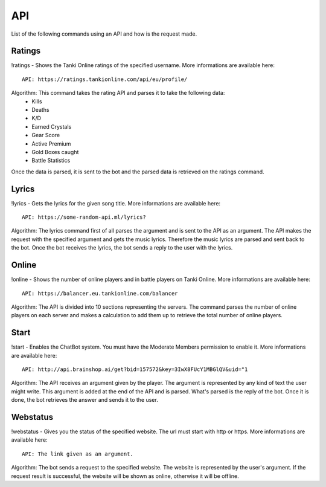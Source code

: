 API
===

List of the following commands using an API and how is the request made.

Ratings
-------

!ratings - Shows the Tanki Online ratings of the specified username. More informations are available here::

   API: https://ratings.tankionline.com/api/eu/profile/

Algorithm: This command takes the rating API and parses it to take the following data:
   - Kills
   - Deaths
   - K/D
   - Earned Crystals
   - Gear Score
   - Active Premium
   - Gold Boxes caught
   - Battle Statistics
   
Once the data is parsed, it is sent to the bot and the parsed data is retrieved on the ratings command.

Lyrics
------

!lyrics - Gets the lyrics for the given song title. More informations are available here::

   API: https://some-random-api.ml/lyrics?

Algorithm: The lyrics command first of all parses the argument and is sent to the API as an argument. The API makes the request with the specified argument and gets the music lyrics. Therefore the music lyrics are parsed and sent back to the bot. Once the bot receives the lyrics, the bot sends a reply to the user with the lyrics.

Online
------

!online - Shows the number of online players and in battle players on Tanki Online. More informations are available here::

   API: https://balancer.eu.tankionline.com/balancer

Algorithm: The API is divided into 10 sections representing the servers. The command parses the number of online players on each server and makes a calculation to add them up to retrieve the total number of online players. 

Start
-----

!start -  Enables the ChatBot system. You must have the Moderate Members permission to enable it. More informations are available here::

   API: http://api.brainshop.ai/get?bid=157572&key=3IwX8FUcY1MBGlQV&uid="1

Algorithm: The API receives an argument given by the player. The argument is represented by any kind of text the user might write. This argument is added at the end of the API and is parsed. What's parsed is the reply of the bot. Once it is done, the bot retrieves the answer and sends it to the user.

Webstatus
---------

!webstatus - Gives you the status of the specified website. The url must start with http or https. More informations are available here::

   API: The link given as an argument.

Algorithm: The bot sends a request to the specified website. The website is represented by the user's argument. If the request result is successful, the website will be shown as online, otherwise it will be offline.


.. autosummary::
   :toctree: generated

   lumache
